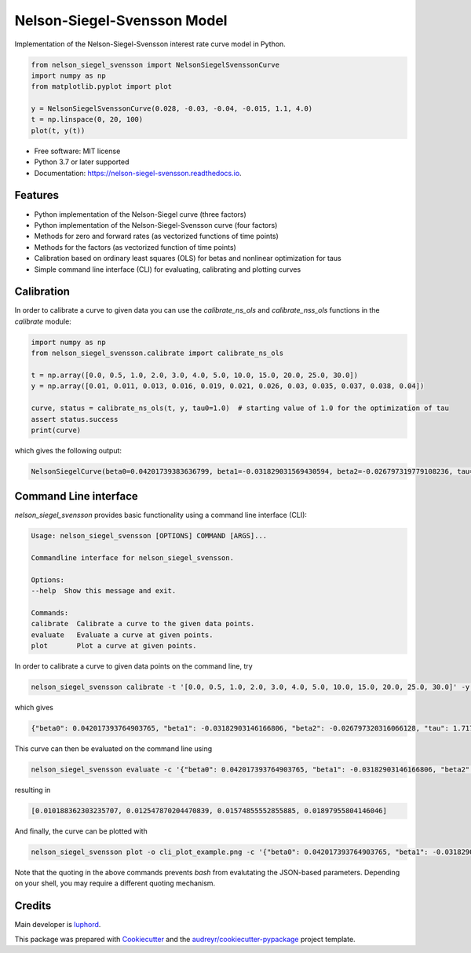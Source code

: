 ============================
Nelson-Siegel-Svensson Model
============================


.. image:: https://img.shields.io/pypi/v/nelson_siegel_svensson.svg
        :target: https://pypi.python.org/pypi/nelson_siegel_svensson

.. image:: https://img.shields.io/travis/luphord/nelson_siegel_svensson.svg
        :target: https://travis-ci.org/luphord/nelson_siegel_svensson

.. image:: https://readthedocs.org/projects/nelson-siegel-svensson/badge/?version=latest
        :target: https://nelson-siegel-svensson.readthedocs.io/en/latest/?badge=latest
        :alt: Documentation Status




Implementation of the Nelson-Siegel-Svensson interest rate curve model in Python.

.. code-block:: python

        from nelson_siegel_svensson import NelsonSiegelSvenssonCurve
        import numpy as np
        from matplotlib.pyplot import plot

        y = NelsonSiegelSvenssonCurve(0.028, -0.03, -0.04, -0.015, 1.1, 4.0)
        t = np.linspace(0, 20, 100)
        plot(t, y(t))

.. image:: docs/_static/an_example_nelson-siegel-svensson-curve.png

* Free software: MIT license
* Python 3.7 or later supported
* Documentation: https://nelson-siegel-svensson.readthedocs.io.


Features
--------

* Python implementation of the Nelson-Siegel curve (three factors)
* Python implementation of the Nelson-Siegel-Svensson curve (four factors)
* Methods for zero and forward rates (as vectorized functions of time points)
* Methods for the factors (as vectorized function of time points)
* Calibration based on ordinary least squares (OLS) for betas and nonlinear optimization for taus
* Simple command line interface (CLI) for evaluating, calibrating and plotting curves


Calibration
-----------

In order to calibrate a curve to given data you can use the `calibrate_ns_ols` and
`calibrate_nss_ols` functions in the `calibrate` module:

.. code-block:: python

        import numpy as np
        from nelson_siegel_svensson.calibrate import calibrate_ns_ols

        t = np.array([0.0, 0.5, 1.0, 2.0, 3.0, 4.0, 5.0, 10.0, 15.0, 20.0, 25.0, 30.0])
        y = np.array([0.01, 0.011, 0.013, 0.016, 0.019, 0.021, 0.026, 0.03, 0.035, 0.037, 0.038, 0.04])

        curve, status = calibrate_ns_ols(t, y, tau0=1.0)  # starting value of 1.0 for the optimization of tau
        assert status.success
        print(curve)

which gives the following output:

.. code-block:: python

        NelsonSiegelCurve(beta0=0.04201739383636799, beta1=-0.031829031569430594, beta2=-0.026797319779108236, tau=1.7170972656534174)

.. image:: docs/_static/calibrated_nelson-siegel-curve.png


Command Line interface
----------------------

`nelson_siegel_svensson` provides basic functionality using a command line interface (CLI):

.. code-block:: console

        Usage: nelson_siegel_svensson [OPTIONS] COMMAND [ARGS]...

        Commandline interface for nelson_siegel_svensson.

        Options:
        --help  Show this message and exit.

        Commands:
        calibrate  Calibrate a curve to the given data points.
        evaluate   Evaluate a curve at given points.
        plot       Plot a curve at given points.


In order to calibrate a curve to given data points on the command line, try

.. code-block:: console

        nelson_siegel_svensson calibrate -t '[0.0, 0.5, 1.0, 2.0, 3.0, 4.0, 5.0, 10.0, 15.0, 20.0, 25.0, 30.0]' -y '[0.01, 0.011, 0.013, 0.016, 0.019, 0.021, 0.026, 0.03, 0.035, 0.037, 0.038, 0.04]' --nelson-siegel --initial-tau1 1.0

which gives

.. code-block:: console

        {"beta0": 0.042017393764903765, "beta1": -0.03182903146166806, "beta2": -0.026797320316066128, "tau": 1.717097232403383}

This curve can then be evaluated on the command line using

.. code-block:: console

        nelson_siegel_svensson evaluate -c '{"beta0": 0.042017393764903765, "beta1": -0.03182903146166806, "beta2": -0.026797320316066128, "tau": 1.717097232403383}' -t '[0, 1, 2, 3]'

resulting in

.. code-block:: console

        [0.010188362303235707, 0.012547870204470839, 0.01574855552855885, 0.01897955804146046]

And finally, the curve can be plotted with

.. code-block:: console

        nelson_siegel_svensson plot -o cli_plot_example.png -c '{"beta0": 0.042017393764903765, "beta1": -0.03182903146166806, "beta2": -0.026797320316066128, "tau": 1.717097232403383}'

.. image:: docs/_static/cli_plot_example.png

Note that the quoting in the above commands prevents `bash` from evalutating the JSON-based parameters. Depending on your shell, you may require a different quoting mechanism.

Credits
-------

Main developer is luphord_.

.. _luphord: https://github.com/luphord

This package was prepared with Cookiecutter_ and the `audreyr/cookiecutter-pypackage`_ project template.

.. _Cookiecutter: https://github.com/audreyr/cookiecutter
.. _`audreyr/cookiecutter-pypackage`: https://github.com/audreyr/cookiecutter-pypackage

